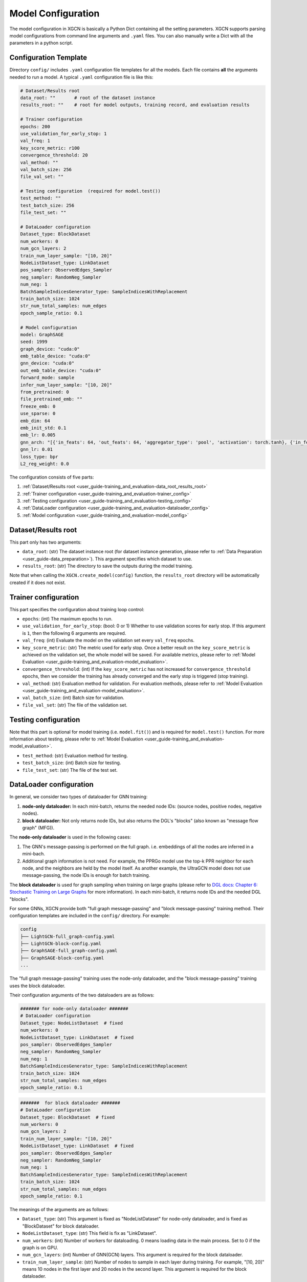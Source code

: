 .. _user_guide-training_and_evaluation-model_configuration:

Model Configuration
======================

The model configuration in XGCN is basically a Python Dict containing all the setting parameters. 
XGCN supports parsing model configurations from command line arguments and ``.yaml`` files. 
You can also manually write a Dict with all the parameters in a python script. 


.. _user_guide-training_and_evaluation-config_template:

Configuration Template
---------------------------

Directory ``config/`` includes ``.yaml`` configuration file templates for all the models. 
Each file contains **all** the arguments needed to run a model. 
A typical ``.yaml`` configuration file is like this:

.. code:: yaml

    # Dataset/Results root
    data_root: ""       # root of the dataset instance
    results_root: ""    # root for model outputs, training record, and evaluation results

    # Trainer configuration
    epochs: 200
    use_validation_for_early_stop: 1
    val_freq: 1
    key_score_metric: r100
    convergence_threshold: 20
    val_method: ""
    val_batch_size: 256
    file_val_set: ""

    # Testing configuration  (required for model.test())
    test_method: ""
    test_batch_size: 256
    file_test_set: ""

    # DataLoader configuration
    Dataset_type: BlockDataset
    num_workers: 0
    num_gcn_layers: 2
    train_num_layer_sample: "[10, 20]"
    NodeListDataset_type: LinkDataset
    pos_sampler: ObservedEdges_Sampler
    neg_sampler: RandomNeg_Sampler
    num_neg: 1
    BatchSampleIndicesGenerator_type: SampleIndicesWithReplacement
    train_batch_size: 1024
    str_num_total_samples: num_edges
    epoch_sample_ratio: 0.1

    # Model configuration
    model: GraphSAGE
    seed: 1999
    graph_device: "cuda:0"
    emb_table_device: "cuda:0"
    gnn_device: "cuda:0"
    out_emb_table_device: "cuda:0"
    forward_mode: sample
    infer_num_layer_sample: "[10, 20]"
    from_pretrained: 0
    file_pretrained_emb: ""
    freeze_emb: 0
    use_sparse: 0
    emb_dim: 64 
    emb_init_std: 0.1
    emb_lr: 0.005
    gnn_arch: "[{'in_feats': 64, 'out_feats': 64, 'aggregator_type': 'pool', 'activation': torch.tanh}, {'in_feats': 64, 'out_feats': 64, 'aggregator_type': 'pool'}]"
    gnn_lr: 0.01
    loss_type: bpr
    L2_reg_weight: 0.0

The configuration consists of five parts:

(1) :ref:`Dataset/Results root <user_guide-training_and_evaluation-data_root_results_root>`

(2) :ref:`Trainer configuration <user_guide-training_and_evaluation-trainer_config>`

(3) :ref:`Testing configuration <user_guide-training_and_evaluation-testing_config>`

(4) :ref:`DataLoader configuration <user_guide-training_and_evaluation-dataloader_config>`

(5) :ref:`Model configuration <user_guide-training_and_evaluation-model_config>`


.. _user_guide-training_and_evaluation-data_root_results_root:

Dataset/Results root
---------------------------

This part only has two arguments: 

* ``data_root``: (str) The dataset instance root (for dataset instance generation, please refer to :ref:`Data Preparation <user_guide-data_preparation>`). This argument specifies which dataset to use. 

* ``results_root``: (str) The directory to save the outputs during the model training. 

Note that when calling the  ``XGCN.create_model(config)`` function, the ``results_root`` directory will be automatically created if it does not exist. 

.. _user_guide-training_and_evaluation-trainer_config:

Trainer configuration
---------------------------

This part specifies the configuration about training loop control: 

* ``epochs``: (int) The maximum epochs to run.  

* ``use_validation_for_early_stop``: (bool: 0 or 1) Whether to use validation scores for early stop. If this argument is ``1``, then the following 6 arguments are required. 

* ``val_freq``: (int) Evaluate the model on the validation set every ``val_freq`` epochs. 

* ``key_score_metric``: (str) The metric used for early stop. Once a better result on the ``key_score_metric`` is achieved on the validation set, the whole model will be saved. For available metrics, please refer to :ref:`Model Evaluation <user_guide-training_and_evaluation-model_evaluation>`. 

* ``convergence_threshold``: (int) If the ``key_score_metric`` has not increased for ``convergence_threshold`` epochs, then we consider the training has already converged and the early stop is triggered (stop training). 

* ``val_method``: (str) Evaluation method for validation. For evaluation methods, please refer to :ref:`Model Evaluation <user_guide-training_and_evaluation-model_evaluation>`. 

* ``val_batch_size``: (int) Batch size for validation. 

* ``file_val_set``: (str) The file of the validation set. 


.. _user_guide-training_and_evaluation-testing_config:

Testing configuration
---------------------------

Note that this part is optional for model training (i.e. ``model.fit()``) 
and is required for ``model.test()`` function. For more information about testing, 
please refer to :ref:`Model Evaluation <user_guide-training_and_evaluation-model_evaluation>`. 

* ``test_method``: (str) Evaluation method for testing. 

* ``test_batch_size``: (int) Batch size for testing. 

* ``file_test_set``: (str) The file of the test set. 


.. _user_guide-training_and_evaluation-dataloader_config:

DataLoader configuration
---------------------------

In general, we consider two types of dataloader for GNN training: 

(1) **node-only dataloader:** In each mini-batch, returns the needed node IDs: (source nodes, positive nodes, negative nodes). 

(2) **block dataloader:** Not only returns node IDs, but also returns the DGL's "blocks" (also known as "message flow graph" (MFG)). 

The **node-only dataloader** is used in the following cases:  

(1) The GNN's message-passing is performed on the full graph. i.e. embeddings of all the nodes are inferred in a mini-bach. 

(2) Additional graph information is not need. For example, the PPRGo model use the top-k PPR neighbor for each node, and the neighbors are held by the model itself. As another example, the UltraGCN model does not use message-passing, the node IDs is enough for batch training. 

The **block dataloader** is used for graph sampling when training on large graphs 
(please refer to `DGL docs: Chapter 6: Stochastic Training on Large Graphs <https://docs.dgl.ai/en/latest/guide/minibatch.html>`_ for more information). 
In each mini-batch, it returns node IDs and the needed DGL "blocks".

For some GNNs, XGCN provide both "full graph message-passing" and "block message-passing" training method. 
Their configuration templates are included in the ``config/`` directory. For example:

.. code::

    config
    ├── LightGCN-full_graph-config.yaml
    ├── LightGCN-block-config.yaml
    ├── GraphSAGE-full_graph-config.yaml
    ├── GraphSAGE-block-config.yaml
    ...

The "full graph message-passing" training uses the node-only dataloader, 
and the "block message-passing" training uses the block dataloader. 

Their configuration arguments of the two dataloaders are as follows: 

.. code:: yaml
    
    ####### for node-only dataloader #######
    # DataLoader configuration
    Dataset_type: NodeListDataset  # fixed
    num_workers: 0
    NodeListDataset_type: LinkDataset  # fixed
    pos_sampler: ObservedEdges_Sampler
    neg_sampler: RandomNeg_Sampler
    num_neg: 1
    BatchSampleIndicesGenerator_type: SampleIndicesWithReplacement
    train_batch_size: 1024
    str_num_total_samples: num_edges
    epoch_sample_ratio: 0.1

.. code:: yaml

    #######  for block dataloader ####### 
    # DataLoader configuration
    Dataset_type: BlockDataset  # fixed
    num_workers: 0
    num_gcn_layers: 2
    train_num_layer_sample: "[10, 20]"
    NodeListDataset_type: LinkDataset  # fixed
    pos_sampler: ObservedEdges_Sampler
    neg_sampler: RandomNeg_Sampler
    num_neg: 1
    BatchSampleIndicesGenerator_type: SampleIndicesWithReplacement
    train_batch_size: 1024
    str_num_total_samples: num_edges
    epoch_sample_ratio: 0.1

The meanings of the arguments are as follows:

* ``Dataset_type``: (str) This argument is fixed as "NodeListDataset" for node-only dataloader, and is fixed as "BlockDataset" for block dataloader. 

* ``NodeListDataset_type``: (str) This field is fix as "LinkDataset". 

* ``num_workers``: (int) Number of workers for dataloading. 0 means loading data in the main process. Set to 0 if the graph is on GPU. 

* ``num_gcn_layers``: (int) Number of GNN(GCN) layers. This argument is required for the block dataloader. 

* ``train_num_layer_sample``: (str) Number of nodes to sample in each layer during training. For example, "[10, 20]" means 10 nodes in the first layer and 20 nodes in the second layer. This argument is required for the block dataloader. 

* ``pos_sampler``: (str) Postive sampler. Available options:
    + "ObservedEdges_Sampler": given edge IDs, return the edges. 
    + "NodeBased_ObservedEdges_Sampler": given node IDs, sample a neighbor for each node. 

* ``neg_sampler``: (str) Negative sampler. Available options: 
    + "RandomNeg_Sampler": random sampling from all the nodes (from all the item nodes for user-item graphs). 
    + "StrictNeg_Sampler": sample strictly un-interacted nodes. 

* ``num_neg``: (int) Number of negative samples for each positive sample. 

* ``str_num_total_samples``: (str) the number of all the IDs used to generate samples. Available options:
    + "num_edges": sample from all the edges for training, this is required by "ObservedEdges_Sampler";
    + "num_nodes": first sample a node, then sample a neighbor from it. This is required by "NodeBased_ObservedEdges_Sampler"; 
    + "num_users": This is required by the "NodeBased_ObservedEdges_Sampler" when the graph is a user-item network. 

* ``epoch_sample_ratio``: (float) the ``str_num_total_samples`` might be a large number, e.g. the edges in a graph. We can shrink the number of samples for an epoch to ``epoch_sample_ratio`` times ``str_num_total_samples`` by setting ``epoch_sample_ratio`` to a value between 0 and 1. We can also expand the number of samples by setting it larger than 1. 

* ``BatchSampleIndicesGenerator_type``: (str) the way to generate samples IDs in a batch. Available options: 
    + "SampleIndicesWithReplacement": sampling without replacement, e.g. sampling from all the edges without replacement; 
    + "SampleIndicesWithoutReplacement": sampling with replacement, e.g. all the edges is guaranteed to be sampled within a number of epochs. 

* ``train_batch_size``: (int) training batch size. 

.. _user_guide-training_and_evaluation-model_config:

Model configuration
---------------------------

This part specifies the model configuration such as hyper-parameters. 
Please refer to :ref:` <user_guide-supported_models>` for the detailed explaination of each model. 


.. _user_guide-training_and_evaluation-load_config_from_yaml:

Load config from yaml file
---------------------------

We can load a ``.yaml`` configuration file with ``XGCN.data.io`` module:

.. code:: python

    import XGCN
    from XGCN.data import io

    config = io.load_yaml('config.yaml')  # load template
    config['data_root'] = ...             # add/modify some configurations


.. _user_guide-training_and_evaluation-parse_config_from_command_line:

Parse config from command line
--------------------------------

We also provide a ``parse_arguments()`` to parse command line arguments: 

.. code:: python

    import XGCN
    from XGCN.utils.parse_arguments import parse_arguments

    config = parse_arguments()


You can specify a ``.yaml`` configuration file with ``--config_file``. 
Note that a configuration file is not a necessity for the ``parse_arguments()`` function 
and has lower priority when the same command line argument is given. 
